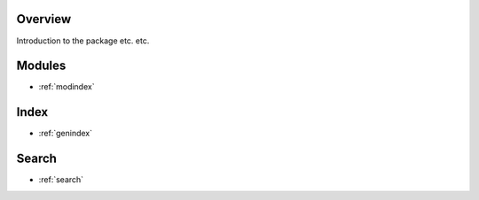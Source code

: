 Overview
==================================

Introduction to the package etc. etc.

.. image:: flowchart.png
   :width: 600


Modules
==================
* :ref:`modindex`

Index
==================
* :ref:`genindex`

Search
==================
* :ref:`search`


